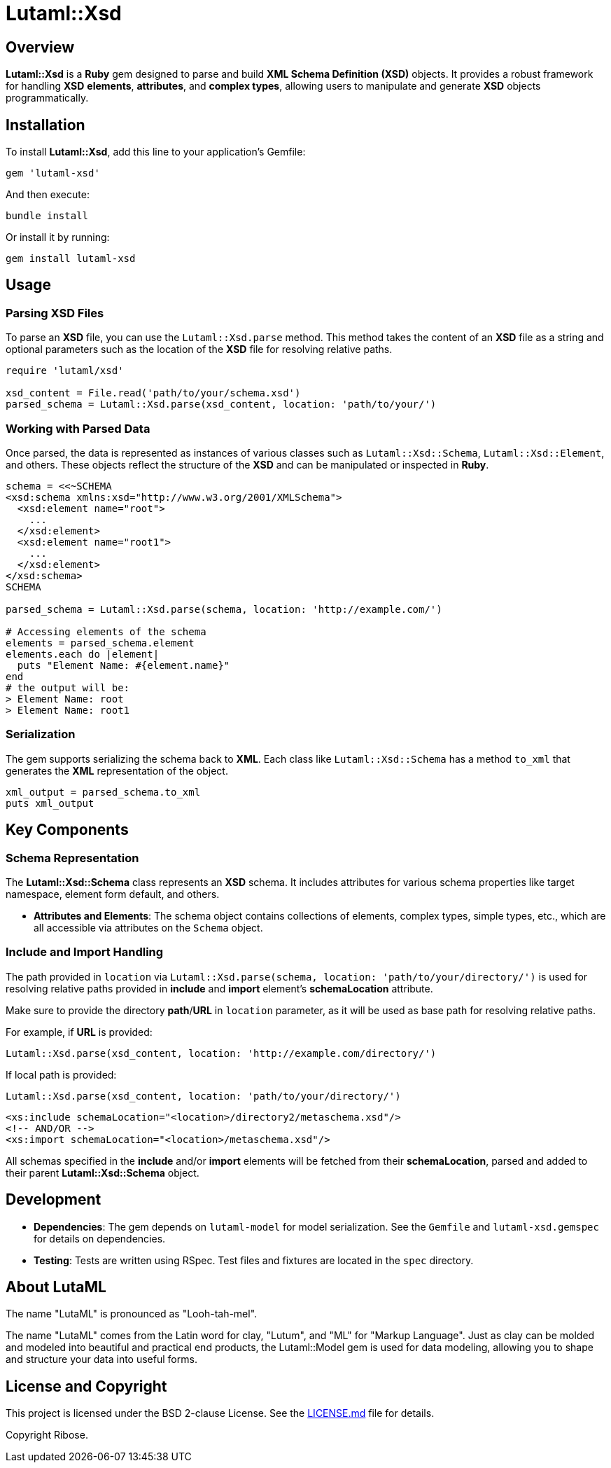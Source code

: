 = Lutaml::Xsd

== Overview

**Lutaml::Xsd** is a *Ruby* gem designed to parse and build *XML Schema Definition (XSD)* objects. It provides a robust framework for handling *XSD* *elements*, *attributes*, and *complex types*, allowing users to manipulate and generate *XSD* objects programmatically.

== Installation

To install *Lutaml::Xsd*, add this line to your application's Gemfile:

[source,ruby]
----
gem 'lutaml-xsd'
----

And then execute:

[source,bash]
----
bundle install
----

Or install it by running:

[source,bash]
----
gem install lutaml-xsd
----

== Usage

=== Parsing XSD Files

To parse an *XSD* file, you can use the `Lutaml::Xsd.parse` method. This method takes the content of an *XSD* file as a string and optional parameters such as the location of the *XSD* file for resolving relative paths.

[source,ruby]
----
require 'lutaml/xsd'

xsd_content = File.read('path/to/your/schema.xsd')
parsed_schema = Lutaml::Xsd.parse(xsd_content, location: 'path/to/your/')
----

=== Working with Parsed Data

Once parsed, the data is represented as instances of various classes such as `Lutaml::Xsd::Schema`, `Lutaml::Xsd::Element`, and others. These objects reflect the structure of the *XSD* and can be manipulated or inspected in *Ruby*.

[source,ruby]
----
schema = <<~SCHEMA
<xsd:schema xmlns:xsd="http://www.w3.org/2001/XMLSchema">
  <xsd:element name="root">
    ...
  </xsd:element>
  <xsd:element name="root1">
    ...
  </xsd:element>
</xsd:schema>
SCHEMA

parsed_schema = Lutaml::Xsd.parse(schema, location: 'http://example.com/')

# Accessing elements of the schema
elements = parsed_schema.element
elements.each do |element|
  puts "Element Name: #{element.name}"
end
# the output will be:
> Element Name: root
> Element Name: root1
----

=== Serialization

The gem supports serializing the schema back to *XML*. Each class like `Lutaml::Xsd::Schema` has a method `to_xml` that generates the *XML* representation of the object.

[source,ruby]
----
xml_output = parsed_schema.to_xml
puts xml_output
----

== Key Components

=== Schema Representation

The *Lutaml::Xsd::Schema* class represents an *XSD* schema. It includes attributes for various schema properties like target namespace, element form default, and others.

- **Attributes and Elements**: The schema object contains collections of elements, complex types, simple types, etc., which are all accessible via attributes on the `Schema` object.

=== Include and Import Handling

The path provided in `location` via `Lutaml::Xsd.parse(schema, location: 'path/to/your/directory/')` is used for resolving relative paths provided in *include* and *import* element's *schemaLocation* attribute.

Make sure to provide the directory *path*/*URL* in `location` parameter, as it will be used as base path for resolving relative paths.

For example, if *URL* is provided:

[source,ruby]
----
Lutaml::Xsd.parse(xsd_content, location: 'http://example.com/directory/')
----

If local path is provided:

[source,ruby]
----
Lutaml::Xsd.parse(xsd_content, location: 'path/to/your/directory/')
----

[source, xml]
----
<xs:include schemaLocation="<location>/directory2/metaschema.xsd"/>
<!-- AND/OR -->
<xs:import schemaLocation="<location>/metaschema.xsd"/>
----

All schemas specified in the *include* and/or *import* elements will be fetched from their *schemaLocation*, parsed and added to their parent *Lutaml::Xsd::Schema* object.

== Development

- **Dependencies**: The gem depends on `lutaml-model` for model serialization. See the `Gemfile` and `lutaml-xsd.gemspec` for details on dependencies.

- **Testing**: Tests are written using RSpec. Test files and fixtures are located in the `spec` directory.

== About LutaML

The name "LutaML" is pronounced as "Looh-tah-mel".

The name "LutaML" comes from the Latin word for clay, "Lutum", and "ML"
for "Markup Language". Just as clay can be molded and modeled into beautiful and
practical end products, the Lutaml::Model gem is used for data modeling,
allowing you to shape and structure your data into useful forms.


== License and Copyright

This project is licensed under the BSD 2-clause License.
See the link:LICENSE.md[] file for details.

Copyright Ribose.